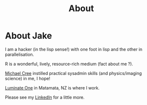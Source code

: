 #+TITLE: About

* About Jake

I am a hacker (in the lisp sense!) with one foot in lisp and the other in parallelisation.

R is a wonderful, lively, resource-rich medium (fact about me ?).

[[https://sci.waikato.ac.nz/about-us/people/cree][Michael Cree]] instilled practical sysadmin skills (and physics/imaging science) in me, I hope!

[[https://www.luminate.one/][Luminate One]] in Matamata, NZ is where I work.

Please see my [[https://linkedin.com/in/jacob-pouw-waas-a21a91176][LinkedIn]] for a little more.
